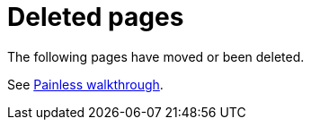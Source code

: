 ["appendix",role="exclude",id="redirects"]
= Deleted pages

The following pages have moved or been deleted.

[role="exclude",id="painless-examples"]

See <<painless-walkthrough, Painless walkthrough>>.